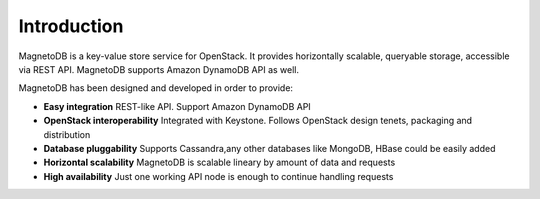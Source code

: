 ------------
Introduction
------------
MagnetoDB is a key-value store service for OpenStack. It provides horizontally scalable, queryable  storage, accessible
via REST API. MagnetoDB supports Amazon DynamoDB API as well.

MagnetoDB has been designed and developed in order to provide:

* **Easy integration** REST-like API. Support Amazon DynamoDB API
* **OpenStack interoperability** Integrated with Keystone. Follows OpenStack design tenets, packaging and distribution
* **Database pluggability** Supports Cassandra,any other databases like MongoDB, HBase could be easily added
* **Horizontal scalability** MagnetoDB is scalable lineary by amount of data and requests
* **High availability** Just one working API node is enough to continue handling requests